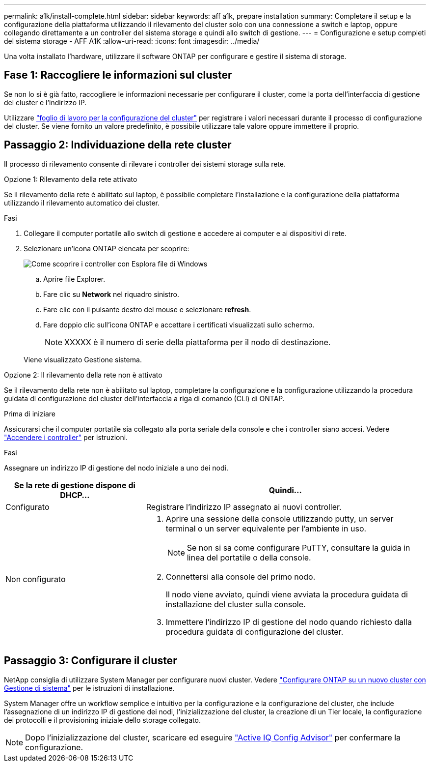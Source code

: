 ---
permalink: a1k/install-complete.html 
sidebar: sidebar 
keywords: aff a1k, prepare installation 
summary: Completare il setup e la configurazione della piattaforma utilizzando il rilevamento del cluster solo con una connessione a switch e laptop, oppure collegando direttamente a un controller del sistema storage e quindi allo switch di gestione. 
---
= Configurazione e setup completi del sistema storage - AFF A1K
:allow-uri-read: 
:icons: font
:imagesdir: ../media/


[role="lead"]
Una volta installato l'hardware, utilizzare il software ONTAP per configurare e gestire il sistema di storage.



== Fase 1: Raccogliere le informazioni sul cluster

Se non lo si è già fatto, raccogliere le informazioni necessarie per configurare il cluster, come la porta dell'interfaccia di gestione del cluster e l'indirizzo IP.

Utilizzare https://docs.netapp.com/us-en/ontap/software_setup/index.html["foglio di lavoro per la configurazione del cluster"] per registrare i valori necessari durante il processo di configurazione del cluster. Se viene fornito un valore predefinito, è possibile utilizzare tale valore oppure immettere il proprio.



== Passaggio 2: Individuazione della rete cluster

Il processo di rilevamento consente di rilevare i controller dei sistemi storage sulla rete.

[role="tabbed-block"]
====
.Opzione 1: Rilevamento della rete attivato
--
Se il rilevamento della rete è abilitato sul laptop, è possibile completare l'installazione e la configurazione della piattaforma utilizzando il rilevamento automatico dei cluster.

.Fasi
. Collegare il computer portatile allo switch di gestione e accedere ai computer e ai dispositivi di rete.
. Selezionare un'icona ONTAP elencata per scoprire:
+
image::../media/drw_autodiscovery_controler_select.svg[Come scoprire i controller con Esplora file di Windows]

+
.. Aprire file Explorer.
.. Fare clic su *Network* nel riquadro sinistro.
.. Fare clic con il pulsante destro del mouse e selezionare *refresh*.
.. Fare doppio clic sull'icona ONTAP e accettare i certificati visualizzati sullo schermo.
+

NOTE: XXXXX è il numero di serie della piattaforma per il nodo di destinazione.

+
Viene visualizzato Gestione sistema.





--
.Opzione 2: Il rilevamento della rete non è attivato
--
Se il rilevamento della rete non è abilitato sul laptop, completare la configurazione e la configurazione utilizzando la procedura guidata di configurazione del cluster dell'interfaccia a riga di comando (CLI) di ONTAP.

.Prima di iniziare
Assicurarsi che il computer portatile sia collegato alla porta seriale della console e che i controller siano accesi. Vedere link:install-power-hardware.html#step-2-power-on-the-controllers["Accendere i controller"] per istruzioni.

.Fasi
Assegnare un indirizzo IP di gestione del nodo iniziale a uno dei nodi.

[cols="1,2"]
|===
| Se la rete di gestione dispone di DHCP... | Quindi... 


 a| 
Configurato
 a| 
Registrare l'indirizzo IP assegnato ai nuovi controller.



 a| 
Non configurato
 a| 
. Aprire una sessione della console utilizzando putty, un server terminal o un server equivalente per l'ambiente in uso.
+

NOTE: Se non si sa come configurare PuTTY, consultare la guida in linea del portatile o della console.

. Connettersi alla console del primo nodo.
+
Il nodo viene avviato, quindi viene avviata la procedura guidata di installazione del cluster sulla console.

. Immettere l'indirizzo IP di gestione del nodo quando richiesto dalla procedura guidata di configurazione del cluster.


|===
--
====


== Passaggio 3: Configurare il cluster

NetApp consiglia di utilizzare System Manager per configurare nuovi cluster. Vedere https://docs.netapp.com/us-en/ontap/task_configure_ontap.html["Configurare ONTAP su un nuovo cluster con Gestione di sistema"] per le istruzioni di installazione.

System Manager offre un workflow semplice e intuitivo per la configurazione e la configurazione del cluster, che include l'assegnazione di un indirizzo IP di gestione dei nodi, l'inizializzazione del cluster, la creazione di un Tier locale, la configurazione dei protocolli e il provisioning iniziale dello storage collegato.


NOTE: Dopo l'inizializzazione del cluster, scaricare ed eseguire  https://mysupport.netapp.com/site/tools/tool-eula/activeiq-configadvisor["Active IQ Config Advisor"] per confermare la configurazione.
